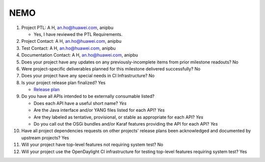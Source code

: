 ====
NEMO
====

1. Project PTL: A H, an.ho@huawei.com, anipbu

   - Yes, I have reviewed the PTL Requirements.

2. Project Contact: A H, an.ho@huawei.com, anipbu

3. Test Contact: A H, an.ho@huawei.com, anipbu  

4. Documentation Contact: A H, an.ho@huawei.com, anipbu  

5. Does your project have any updates on any previously-incomplete items from
   prior milestone readouts? No

6. Were project-specific deliverables planned for this milestone delivered
   successfully? No

7. Does your project have any special needs in CI Infrastructure? No

8. Is your project release plan finalized? Yes

   - `Release plan <https://wiki.opendaylight.org/view/NEMO:Oxygen:Release_Plan>`_
   
9. Do you have all APIs intended to be externally consumable listed? 

   - Does each API have a useful short name? *Yes*
   - Are the Java interface and/or YANG files listed for each API? *Yes*
   - Are they labeled as tentative, provisional, or stable as appropriate for
     each API? *Yes*
   - Do you call out the OSGi bundles and/or Karaf features providing the API
     for each API? *Yes*

10. Have all project dependencies requests on other projects' release plans
    been acknowledged and documented by upstream projects? Yes

11. Will your project have top-level features not requiring system test? No

12. Will your project use the OpenDaylight CI infrastructure for testing
    top-level features requiring system test? Yes
